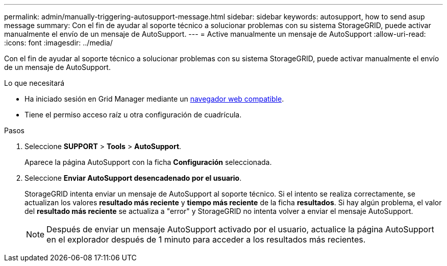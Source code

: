 ---
permalink: admin/manually-triggering-autosupport-message.html 
sidebar: sidebar 
keywords: autosupport, how to send asup message 
summary: Con el fin de ayudar al soporte técnico a solucionar problemas con su sistema StorageGRID, puede activar manualmente el envío de un mensaje de AutoSupport. 
---
= Active manualmente un mensaje de AutoSupport
:allow-uri-read: 
:icons: font
:imagesdir: ../media/


[role="lead"]
Con el fin de ayudar al soporte técnico a solucionar problemas con su sistema StorageGRID, puede activar manualmente el envío de un mensaje de AutoSupport.

.Lo que necesitará
* Ha iniciado sesión en Grid Manager mediante un xref:../admin/web-browser-requirements.adoc[navegador web compatible].
* Tiene el permiso acceso raíz u otra configuración de cuadrícula.


.Pasos
. Seleccione *SUPPORT* > *Tools* > *AutoSupport*.
+
Aparece la página AutoSupport con la ficha *Configuración* seleccionada.

. Seleccione *Enviar AutoSupport desencadenado por el usuario*.
+
StorageGRID intenta enviar un mensaje de AutoSupport al soporte técnico. Si el intento se realiza correctamente, se actualizan los valores *resultado más reciente* y *tiempo más reciente* de la ficha *resultados*. Si hay algún problema, el valor del *resultado más reciente* se actualiza a "error" y StorageGRID no intenta volver a enviar el mensaje AutoSupport.

+

NOTE: Después de enviar un mensaje AutoSupport activado por el usuario, actualice la página AutoSupport en el explorador después de 1 minuto para acceder a los resultados más recientes.


